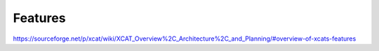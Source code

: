 Features
========

https://sourceforge.net/p/xcat/wiki/XCAT_Overview%2C_Architecture%2C_and_Planning/#overview-of-xcats-features
